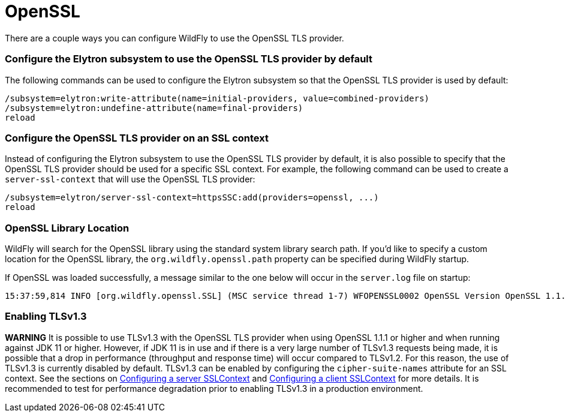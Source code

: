 [[OpenSSL]]
= OpenSSL

There are a couple ways you can configure WildFly to use the OpenSSL TLS provider.

=== Configure the Elytron subsystem to use the OpenSSL TLS provider by default

The following commands can be used to configure the Elytron subsystem so that the OpenSSL TLS
provider is used by default:

[source,options="nowrap"]
----
/subsystem=elytron:write-attribute(name=initial-providers, value=combined-providers)
/subsystem=elytron:undefine-attribute(name=final-providers)
reload
----

=== Configure the OpenSSL TLS provider on an SSL context

Instead of configuring the Elytron subsystem to use the OpenSSL TLS provider by default,
it is also possible to specify that the OpenSSL TLS provider should be used for a specific
SSL context. For example, the following command can be used to create a `server-ssl-context`
that will use the OpenSSL TLS provider:

[source,options="nowrap"]
----
/subsystem=elytron/server-ssl-context=httpsSSC:add(providers=openssl, ...)
reload
----

=== OpenSSL Library Location

WildFly will search for the OpenSSL library using the standard system library search path. If you'd like to specify a
custom location for the OpenSSL library, the `org.wildfly.openssl.path` property can be specified during WildFly startup.

If OpenSSL was loaded successfully, a message similar to the one below will occur in the `server.log` file on startup:

[source,options="nowrap"]
----
15:37:59,814 INFO [org.wildfly.openssl.SSL] (MSC service thread 1-7) WFOPENSSL0002 OpenSSL Version OpenSSL 1.1.1d FIPS  10 Sep 2019
----

=== Enabling TLSv1.3

*WARNING* It is possible to use TLSv1.3 with the OpenSSL TLS provider when using OpenSSL 1.1.1 or higher and
when running against JDK 11 or higher. However, if JDK 11 is in use and if there is a very large number of
TLSv1.3 requests being made, it is possible that a drop in performance (throughput and response time) will occur
compared to TLSv1.2. For this reason, the use of TLSv1.3 is currently disabled by default. TLSv1.3 can be enabled
by configuring the `cipher-suite-names` attribute for an SSL context. See the sections on
<<configuring-a-server-sslcontext,Configuring a server SSLContext>> and
<<configuring-a-client-sslcontext,Configuring a client SSLContext>> for more details. It is recommended to test
for performance degradation prior to enabling TLSv1.3 in a production environment.